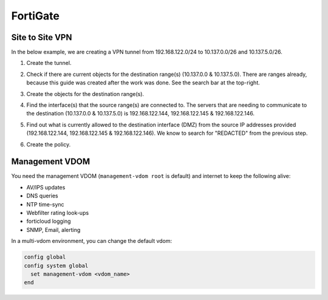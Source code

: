 FortiGate
=========

Site to Site VPN
----------------

In the below example, we are creating a VPN tunnel from 192.168.122.0/24 to 10.137.0.0/26 and 10.137.5.0/26.

.. image:: _images/fortigate-site-to-site-vpn-1.png

1. Create the tunnel.

.. image:: _images/fortigate-site-to-site-vpn-2.png

2. Check if there are current objects for the destination range(s) (10.137.0.0 & 10.137.5.0). There are ranges already, because this guide was created after the work was done. See the search bar at the top-right.

.. image:: _images/fortigate-site-to-site-vpn-3.png

3. Create the objects for the destination range(s).

.. image:: _images/fortigate-site-to-site-vpn-4.png

4. Find the interface(s) that the source range(s) are connected to. The servers that are needing to communicate to the destination (10.137.0.0 & 10.137.5.0) is 192.168.122.144, 192.168.122.145 & 192.168.122.146.

.. image:: _images/fortigate-site-to-site-vpn-5.png

5. Find out what is currently allowed to the destination interface (DMZ) from the source IP addresses provided (192.168.122.144, 192.168.122.145 & 192.168.122.146). We know to search for "REDACTED" from the previous step.

.. image:: _images/fortigate-site-to-site-vpn-6.png

6. Create the policy.

.. image:: _images/fortigate-site-to-site-vpn-7.png

Management VDOM
---------------

You need the management VDOM (``management-vdom root`` is default) and internet to keep the following alive:

* AV/IPS updates
* DNS queries
* NTP time-sync
* Webfilter rating look-ups
* forticloud logging
* SNMP, Email, alerting

In a multi-vdom environment, you can change the default vdom:

.. code-block:: none

  config global
  config system global
    set management-vdom <vdom_name>
  end
